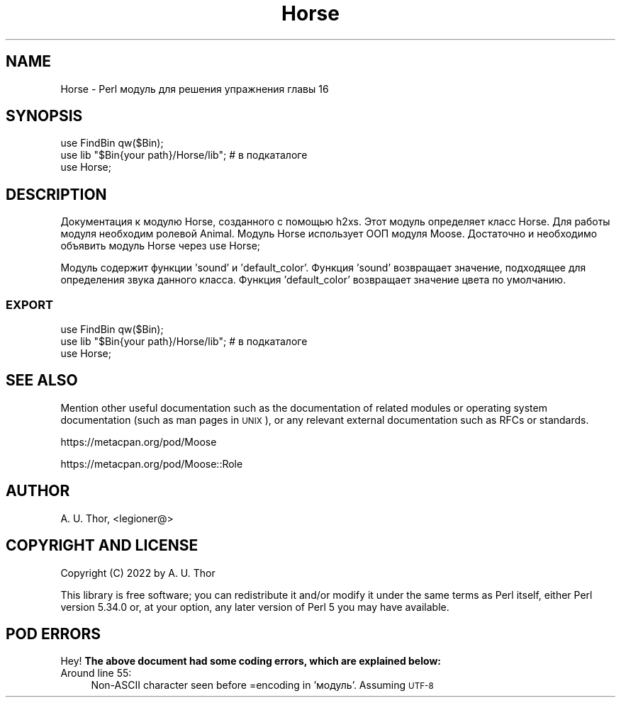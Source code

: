 .\" Automatically generated by Pod::Man 4.14 (Pod::Simple 3.42)
.\"
.\" Standard preamble:
.\" ========================================================================
.de Sp \" Vertical space (when we can't use .PP)
.if t .sp .5v
.if n .sp
..
.de Vb \" Begin verbatim text
.ft CW
.nf
.ne \\$1
..
.de Ve \" End verbatim text
.ft R
.fi
..
.\" Set up some character translations and predefined strings.  \*(-- will
.\" give an unbreakable dash, \*(PI will give pi, \*(L" will give a left
.\" double quote, and \*(R" will give a right double quote.  \*(C+ will
.\" give a nicer C++.  Capital omega is used to do unbreakable dashes and
.\" therefore won't be available.  \*(C` and \*(C' expand to `' in nroff,
.\" nothing in troff, for use with C<>.
.tr \(*W-
.ds C+ C\v'-.1v'\h'-1p'\s-2+\h'-1p'+\s0\v'.1v'\h'-1p'
.ie n \{\
.    ds -- \(*W-
.    ds PI pi
.    if (\n(.H=4u)&(1m=24u) .ds -- \(*W\h'-12u'\(*W\h'-12u'-\" diablo 10 pitch
.    if (\n(.H=4u)&(1m=20u) .ds -- \(*W\h'-12u'\(*W\h'-8u'-\"  diablo 12 pitch
.    ds L" ""
.    ds R" ""
.    ds C` ""
.    ds C' ""
'br\}
.el\{\
.    ds -- \|\(em\|
.    ds PI \(*p
.    ds L" ``
.    ds R" ''
.    ds C`
.    ds C'
'br\}
.\"
.\" Escape single quotes in literal strings from groff's Unicode transform.
.ie \n(.g .ds Aq \(aq
.el       .ds Aq '
.\"
.\" If the F register is >0, we'll generate index entries on stderr for
.\" titles (.TH), headers (.SH), subsections (.SS), items (.Ip), and index
.\" entries marked with X<> in POD.  Of course, you'll have to process the
.\" output yourself in some meaningful fashion.
.\"
.\" Avoid warning from groff about undefined register 'F'.
.de IX
..
.nr rF 0
.if \n(.g .if rF .nr rF 1
.if (\n(rF:(\n(.g==0)) \{\
.    if \nF \{\
.        de IX
.        tm Index:\\$1\t\\n%\t"\\$2"
..
.        if !\nF==2 \{\
.            nr % 0
.            nr F 2
.        \}
.    \}
.\}
.rr rF
.\" ========================================================================
.\"
.IX Title "Horse 3"
.TH Horse 3 "2022-06-02" "perl v5.34.0" "User Contributed Perl Documentation"
.\" For nroff, turn off justification.  Always turn off hyphenation; it makes
.\" way too many mistakes in technical documents.
.if n .ad l
.nh
.SH "NAME"
Horse \- Perl модуль для решения упражнения главы 16
.SH "SYNOPSIS"
.IX Header "SYNOPSIS"
.Vb 2
\&  use FindBin qw($Bin);
\&  use lib "$Bin{your path}/Horse/lib"; # в подкаталоге
\&
\&  use Horse;
.Ve
.SH "DESCRIPTION"
.IX Header "DESCRIPTION"
Документация к модулю Horse, созданного с помощью h2xs.
Этот модуль определяет класс Horse. Для работы модуля необходим ролевой
Animal. Модуль Horse использует ООП модуля Moose. Достаточно и необходимо объявить
модуль Horse через use Horse;
.PP
Модуль содержит функции 'sound' и 'default_color'.
Функция 'sound' возвращает значение, подходящее для определения звука данного класса.
Функция 'default_color' возвращает значение цвета по умолчанию.
.SS "\s-1EXPORT\s0"
.IX Subsection "EXPORT"
.Vb 2
\&  use FindBin qw($Bin);
\&  use lib "$Bin{your path}/Horse/lib"; # в подкаталоге
\&
\&  use Horse;
.Ve
.SH "SEE ALSO"
.IX Header "SEE ALSO"
Mention other useful documentation such as the documentation of
related modules or operating system documentation (such as man pages
in \s-1UNIX\s0), or any relevant external documentation such as RFCs or
standards.
.PP
https://metacpan.org/pod/Moose
.PP
https://metacpan.org/pod/Moose::Role
.SH "AUTHOR"
.IX Header "AUTHOR"
A. U. Thor, <legioner@>
.SH "COPYRIGHT AND LICENSE"
.IX Header "COPYRIGHT AND LICENSE"
Copyright (C) 2022 by A. U. Thor
.PP
This library is free software; you can redistribute it and/or modify
it under the same terms as Perl itself, either Perl version 5.34.0 or,
at your option, any later version of Perl 5 you may have available.
.SH "POD ERRORS"
.IX Header "POD ERRORS"
Hey! \fBThe above document had some coding errors, which are explained below:\fR
.IP "Around line 55:" 4
.IX Item "Around line 55:"
Non-ASCII character seen before =encoding in 'модуль'. Assuming \s-1UTF\-8\s0
